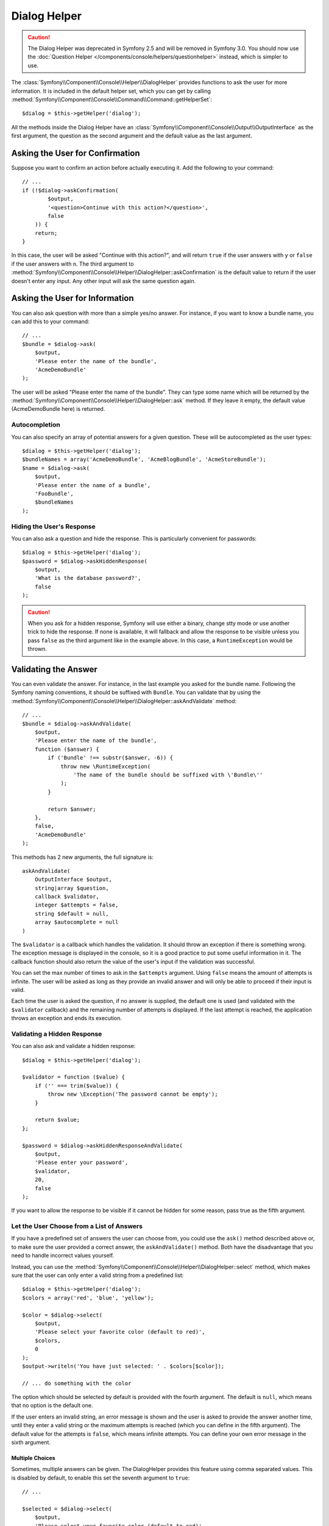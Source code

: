 .. index::
    single: Console Helpers; Dialog Helper

Dialog Helper
=============

.. caution::

    The Dialog Helper was deprecated in Symfony 2.5 and will be removed in
    Symfony 3.0. You should now use the
    :doc:`Question Helper </components/console/helpers/questionhelper>` instead,
    which is simpler to use.

The :class:`Symfony\\Component\\Console\\Helper\\DialogHelper` provides
functions to ask the user for more information. It is included in the default
helper set, which you can get by calling
:method:`Symfony\\Component\\Console\\Command\\Command::getHelperSet`::

    $dialog = $this->getHelper('dialog');

All the methods inside the Dialog Helper have an
:class:`Symfony\\Component\\Console\\Output\\OutputInterface` as the first
argument, the question as the second argument and the default value as the last
argument.

Asking the User for Confirmation
--------------------------------

Suppose you want to confirm an action before actually executing it. Add
the following to your command::

    // ...
    if (!$dialog->askConfirmation(
            $output,
            '<question>Continue with this action?</question>',
            false
        )) {
        return;
    }

In this case, the user will be asked "Continue with this action?", and will
return ``true`` if the user answers with ``y`` or ``false`` if the user answers
with ``n``. The third argument to
:method:`Symfony\\Component\\Console\\Helper\\DialogHelper::askConfirmation`
is the default value to return if the user doesn't enter any input. Any other
input will ask the same question again.

Asking the User for Information
-------------------------------

You can also ask question with more than a simple yes/no answer. For instance,
if you want to know a bundle name, you can add this to your command::

    // ...
    $bundle = $dialog->ask(
        $output,
        'Please enter the name of the bundle',
        'AcmeDemoBundle'
    );

The user will be asked "Please enter the name of the bundle". They can type
some name which will be returned by the
:method:`Symfony\\Component\\Console\\Helper\\DialogHelper::ask` method.
If they leave it empty, the default value (AcmeDemoBundle here) is returned.

Autocompletion
~~~~~~~~~~~~~~

You can also specify an array of potential answers for a given question. These
will be autocompleted as the user types::

    $dialog = $this->getHelper('dialog');
    $bundleNames = array('AcmeDemoBundle', 'AcmeBlogBundle', 'AcmeStoreBundle');
    $name = $dialog->ask(
        $output,
        'Please enter the name of a bundle',
        'FooBundle',
        $bundleNames
    );

Hiding the User's Response
~~~~~~~~~~~~~~~~~~~~~~~~~~

You can also ask a question and hide the response. This is particularly
convenient for passwords::

    $dialog = $this->getHelper('dialog');
    $password = $dialog->askHiddenResponse(
        $output,
        'What is the database password?',
        false
    );

.. caution::

    When you ask for a hidden response, Symfony will use either a binary, change
    stty mode or use another trick to hide the response. If none is available,
    it will fallback and allow the response to be visible unless you pass ``false``
    as the third argument like in the example above. In this case, a ``RuntimeException``
    would be thrown.

Validating the Answer
---------------------

You can even validate the answer. For instance, in the last example you asked
for the bundle name. Following the Symfony naming conventions, it should
be suffixed with ``Bundle``. You can validate that by using the
:method:`Symfony\\Component\\Console\\Helper\\DialogHelper::askAndValidate`
method::

    // ...
    $bundle = $dialog->askAndValidate(
        $output,
        'Please enter the name of the bundle',
        function ($answer) {
            if ('Bundle' !== substr($answer, -6)) {
                throw new \RuntimeException(
                    'The name of the bundle should be suffixed with \'Bundle\''
                );
            }

            return $answer;
        },
        false,
        'AcmeDemoBundle'
    );

This methods has 2 new arguments, the full signature is::

    askAndValidate(
        OutputInterface $output,
        string|array $question,
        callback $validator,
        integer $attempts = false,
        string $default = null,
        array $autocomplete = null
    )

The ``$validator`` is a callback which handles the validation. It should
throw an exception if there is something wrong. The exception message is displayed
in the console, so it is a good practice to put some useful information in it. The callback
function should also return the value of the user's input if the validation was successful.

You can set the max number of times to ask in the ``$attempts`` argument.
Using ``false`` means the amount of attempts is infinite.
The user will be asked as long as they provide an invalid answer and will only
be able to proceed if their input is valid.

Each time the user is asked the question, if no answer is supplied, the default
one is used (and validated with the ``$validator`` callback) and the remaining
number of attempts is displayed. If the last attempt is reached, the application
throws an exception and ends its execution.

Validating a Hidden Response
~~~~~~~~~~~~~~~~~~~~~~~~~~~~

You can also ask and validate a hidden response::

    $dialog = $this->getHelper('dialog');

    $validator = function ($value) {
        if ('' === trim($value)) {
            throw new \Exception('The password cannot be empty');
        }

        return $value;
    };

    $password = $dialog->askHiddenResponseAndValidate(
        $output,
        'Please enter your password',
        $validator,
        20,
        false
    );

If you want to allow the response to be visible if it cannot be hidden for
some reason, pass true as the fifth argument.

Let the User Choose from a List of Answers
~~~~~~~~~~~~~~~~~~~~~~~~~~~~~~~~~~~~~~~~~~

If you have a predefined set of answers the user can choose from, you
could use the ``ask()`` method described above or, to make sure the user
provided a correct answer, the ``askAndValidate()`` method. Both have
the disadvantage that you need to handle incorrect values yourself.

Instead, you can use the
:method:`Symfony\\Component\\Console\\Helper\\DialogHelper::select`
method, which makes sure that the user can only enter a valid string
from a predefined list::

    $dialog = $this->getHelper('dialog');
    $colors = array('red', 'blue', 'yellow');

    $color = $dialog->select(
        $output,
        'Please select your favorite color (default to red)',
        $colors,
        0
    );
    $output->writeln('You have just selected: ' . $colors[$color]);

    // ... do something with the color

The option which should be selected by default is provided with the fourth
argument. The default is ``null``, which means that no option is the default one.

If the user enters an invalid string, an error message is shown and the user
is asked to provide the answer another time, until they enter a valid string
or the maximum attempts is reached (which you can define in the fifth
argument). The default value for the attempts is ``false``, which means infinite
attempts. You can define your own error message in the sixth argument.

.. versionadded:: 2.3
    Multiselect support was introduced in Symfony 2.3.

Multiple Choices
................

Sometimes, multiple answers can be given. The DialogHelper provides this
feature using comma separated values. This is disabled by default, to enable
this set the seventh argument to ``true``::

    // ...

    $selected = $dialog->select(
        $output,
        'Please select your favorite color (default to red)',
        $colors,
        0,
        false,
        'Value "%s" is invalid',
        true // enable multiselect
    );

    $selectedColors = array_map(function ($c) use ($colors) {
        return $colors[$c];
    }, $selected);

    $output->writeln(
        'You have just selected: ' . implode(', ', $selectedColors)
    );

Now, when the user enters ``1,2``, the result will be:
``You have just selected: blue, yellow``.

Testing a Command which Expects Input
-------------------------------------

If you want to write a unit test for a command which expects some kind of input
from the command line, you need to overwrite the HelperSet used by the command::

    use Symfony\Component\Console\Application;
    use Symfony\Component\Console\Helper\DialogHelper;
    use Symfony\Component\Console\Helper\HelperSet;
    use Symfony\Component\Console\Tester\CommandTester;

    // ...
    public function testExecute()
    {
        // ...
        $application = new Application();
        $application->add(new MyCommand());
        $command = $application->find('my:command:name');
        $commandTester = new CommandTester($command);

        $dialog = $command->getHelper('dialog');
        $dialog->setInputStream($this->getInputStream("Test\n"));
        // Equals to a user inputting "Test" and hitting ENTER
        // If you need to enter a confirmation, "yes\n" will work

        $commandTester->execute(array('command' => $command->getName()));

        // $this->assertRegExp('/.../', $commandTester->getDisplay());
    }

    protected function getInputStream($input)
    {
        $stream = fopen('php://memory', 'r+', false);
        fputs($stream, $input);
        rewind($stream);

        return $stream;
    }

By setting the input stream of the ``DialogHelper``, you imitate what the
console would do internally with all user input through the cli. This way
you can test any user interaction (even complex ones) by passing an appropriate
input stream.

.. seealso::

    You find more information about testing commands in the console component
    docs about :ref:`testing console commands <console-testing-commands>`.

